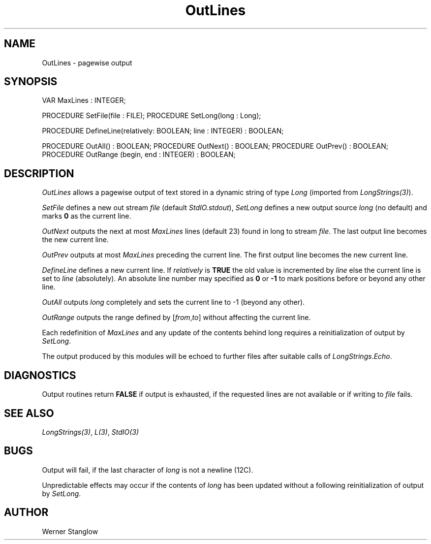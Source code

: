 .\" ---------------------------------------------------------------------------
.\" Ulm's Modula-2 Compiler and Library Documentation
.\" Copyright (C) 1983-1996 by University of Ulm, SAI, 89069 Ulm, Germany
.\" ---------------------------------------------------------------------------
.TH OutLines 3 "local:Stanglow"
.SH NAME
OutLines \- pagewise output
.SH SYNOPSIS
.Pg
VAR MaxLines : INTEGER;
.sp 0.7
PROCEDURE SetFile(file : FILE);
PROCEDURE SetLong(long : Long);
.sp 0.7
PROCEDURE DefineLine(relatively: BOOLEAN; line : INTEGER) : BOOLEAN;
.sp 0.7
PROCEDURE OutAll() : BOOLEAN;
PROCEDURE OutNext() : BOOLEAN;
PROCEDURE OutPrev() : BOOLEAN;
PROCEDURE OutRange (begin, end : INTEGER) : BOOLEAN;
.Pe
.SH DESCRIPTION
.I OutLines
allows a pagewise output of text
stored in a dynamic string
of type
.I Long
(imported from
.IR LongStrings(3) ).
.LP
.I SetFile
defines
a new out stream
.I file
(default
.IR StdIO.stdout ),
.I SetLong
defines a
new output source
.IR long 
(no default)
and marks
.B 0
as the current line.
.LP
.I OutNext
outputs the next
at most
.I MaxLines
lines (default 23)
found in long to
stream
.IR file .
The last output line
becomes the new current line.
.LP
.I OutPrev
outputs
at most
.I MaxLines
preceding the current line.
The first output line
becomes the new current line.
.LP
.I DefineLine 
defines
a new current line.
If
.I relatively
is
.B TRUE
the old value is incremented
by
.I line
else
the current line is set to
.I line
(absolutely).
An absolute line number
may specified as
.B 0 
or
.B -1
to mark positions before or beyond any other line.
.LP
.I OutAll
outputs
.I long
completely and sets the current line
to
-1 (beyond any other).
.LP
.I OutRange
outputs
the range defined by
.RI [ from , to ]
without affecting the current line.
.LP
Each redefinition of
.I MaxLines
and any update
of the contents
behind long
requires
a reinitialization of output
by
.IR  SetLong \&.
.LP
The output produced by this modules
will be echoed to further files
after suitable calls of
.IR LongStrings . Echo .
.SH DIAGNOSTICS
Output routines return
.B FALSE
if output is exhausted,
if the requested lines
are not available
or if writing to
.I file
fails.
.SH SEE ALSO
.IR LongStrings(3) ,
.IR L(3) ,
.I StdIO(3)
.SH BUGS
Output will fail,
if the
last character
of
.I long
is not a
newline (12C).
.LP
Unpredictable effects may occur
if the contents of
.I long
has been updated
without a following
reinitialization
of output
by
.IR SetLong .
.SH AUTHOR
Werner Stanglow
.\" ---------------------------------------------------------------------------
.\" $Id: OutLines.3,v 1.2 1997/02/25 17:40:48 borchert Exp $
.\" ---------------------------------------------------------------------------
.\" $Log: OutLines.3,v $
.\" Revision 1.2  1997/02/25  17:40:48  borchert
.\" formatting changed
.\"
.\" Revision 1.1  1996/12/04  18:19:22  martin
.\" Initial revision
.\"
.\" ---------------------------------------------------------------------------
